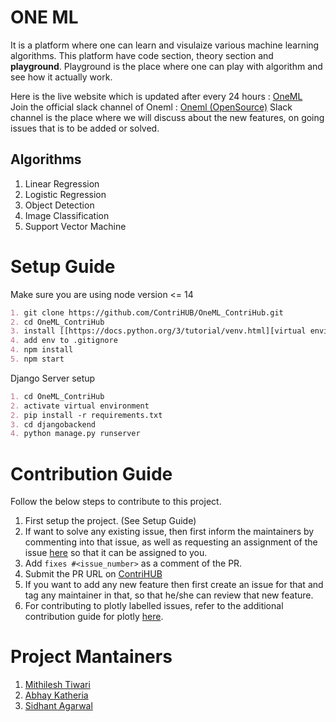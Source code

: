 * ONE ML
  It is a platform where one can learn and visulaize various machine learning algorithms.
  This platform have code section, theory section and *playground*. Playground is the place
  where one can play with algorithm and see how it actually work.

  Here is the live website which is updated after every 24 hours : [[https://oneml-contrihub.github.io/][OneML]] \\
  Join the official slack channel of Oneml : [[https://join.slack.com/t/newworkspace-bn61945/shared_invite/zt-xb8vozkg-B6KNlWiwDgOaUYEBZ0YxFg][Oneml (OpenSource)]]
  Slack channel is the place where we will discuss about the new features, on going issues that is
  to be added or solved.

** Algorithms
   1. Linear Regression
   2. Logistic Regression
   3. Object Detection
   4. Image Classification
   5. Support Vector Machine

* Setup Guide
  Make sure you are using node version <= 14

  #+BEGIN_SRC org
  1. git clone https://github.com/ContriHUB/OneML_ContriHub.git
  2. cd OneML_ContriHub
  3. install [[https://docs.python.org/3/tutorial/venv.html][virtual environment]]</a> and activate it
  4. add env to .gitignore
  4. npm install
  5. npm start
  #+END_SRC

  Django Server setup
  #+BEGIN_SRC org
  1. cd OneML_ContriHub
  2. activate virtual environment
  2. pip install -r requirements.txt
  3. cd djangobackend
  4. python manage.py runserver
  #+END_SRC

* Contribution Guide
  Follow the below steps to contribute to this project.

  1. First setup the project. (See Setup Guide)
  2. If want to solve any existing issue, then first inform the maintainers by commenting into that issue, as well as requesting an assignment of the issue [[https://contrihub21.herokuapp.com/][here]]
     so that it can be assigned to you.
  3. Add ~fixes #<issue_number>~ as a comment of the PR.
  4. Submit the PR URL on [[https://contrihub21.herokuapp.com/][ContriHUB]]
  5. If you want to add any new feature then first create an issue for that and tag any maintainer in that,
     so that he/she can review that new feature.
  6. For contributing to plotly labelled issues, refer to the additional contribution guide for plotly [[https://github.com/ContriHUB/OneML_ContriHub/tree/Main/src/utils/tutorial#contributing-guide][here]].

* Project Mantainers
  1. [[https://github.com/m1-key][Mithilesh Tiwari]]
  2. [[https://github.com/abhaykatheria][Abhay Katheria]]
  3. [[https://github.com/sidhantagar][Sidhant Agarwal]]
